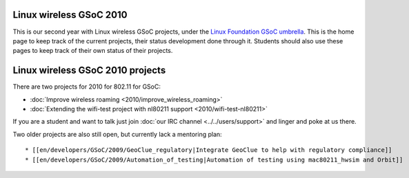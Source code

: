 Linux wireless GSoC 2010
------------------------

This is our second year with Linux wireless GSoC projects, under the `Linux Foundation GSoC umbrella <https://www.linuxfoundation.org/collaborate/workgroups/gsoc/google-summer-code-2010>`__. This is the home page to keep track of the current projects, their status development done through it. Students should also use these pages to keep track of their own status of their projects.

Linux wireless GSoC 2010 projects
---------------------------------

There are two projects for 2010 for 802.11 for GSoC:

-  :doc:`Improve wireless roaming <2010/improve_wireless_roaming>`
-  :doc:`Extending the wifi-test project with nl80211 support <2010/wifi-test-nl80211>`

If you are a student and want to talk just join :doc:`our IRC channel <../../users/support>` and linger and poke at us there.

Two older projects are also still open, but currently lack a mentoring plan:

::

     * [[en/developers/GSoC/2009/GeoClue_regulatory|Integrate GeoClue to help with regulatory compliance]] 
     * [[en/developers/GSoC/2009/Automation_of_testing|Automation of testing using mac80211_hwsim and Orbit]] 
